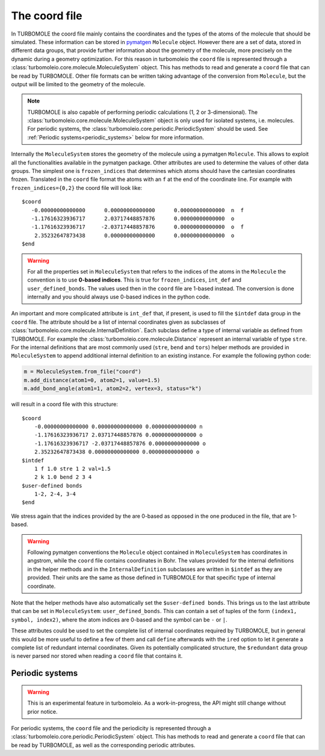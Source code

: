 ..
    The turbomoleio package, a python interface to Turbomole
    for preparing inputs, parsing outputs and other related tools.

    Copyright (C) 2018-2021 BASF SE, Matgenix SRL.

    This file is part of turbomoleio.

    Turbomoleio is free software: you can redistribute it and/or modify
    it under the terms of the GNU General Public License as published by
    the Free Software Foundation, either version 3 of the License, or
    (at your option) any later version.

    Turbomoleio is distributed in the hope that it will be useful,
    but WITHOUT ANY WARRANTY; without even the implied warranty of
    MERCHANTABILITY or FITNESS FOR A PARTICULAR PURPOSE. See the
    GNU General Public License for more details.

    You should have received a copy of the GNU General Public License
    along with turbomoleio (see ~turbomoleio/COPYING). If not,
    see <https://www.gnu.org/licenses/>.

==============
The coord file
==============

In TURBOMOLE the coord file mainly contains the coordinates and the types of the atoms
of the molecule that should be simulated. These information can be stored in
`pymatgen <http://pymatgen.org/>`_ ``Molecule`` object. However there are a set
of data, stored in different data groups, that provide further information
about the geometry of the molecule, more precisely on the dynamic during a geometry
optimization. For this reason in turbomoleio the ``coord`` file is represented
through a :class:`turbomoleio.core.molecule.MoleculeSystem` object. This has methods
to read and generate a ``coord`` file that can be read by TURBOMOLE. Other file formats
can be written taking advantage of the conversion from ``Molecule``, but the output will be
limited to the geometry of the molecule.

.. note::

    TURBOMOLE is also capable of performing periodic calculations (1, 2 or 3-dimensional).
    The :class:`turbomoleio.core.molecule.MoleculeSystem` object is only used for isolated
    systems, i.e. molecules. For periodic systems, the
    :class:`turbomoleio.core.periodic.PeriodicSystem` should be used.
    See :ref:`Periodic systems<periodic_systems>` below for more information.

Internally the ``MoleculeSystem`` stores the geometry of the molecule using a
pymatgen ``Molecule``. This allows to exploit all the functionalities available in
the pymatgen package. Other attributes are used to determine the values of other data
groups. The simplest one is ``frozen_indices`` that determines which atoms should have the
cartesian coordinates frozen. Translated in the ``coord`` file format the atoms with an ``f``
at the end of the coordinate line. For example with ``frozen_indices={0,2}`` the coord file
will look like::

    $coord
       -0.00000000000000      0.00000000000000      0.00000000000000  n  f
       -1.17616323936717      2.03717448857876      0.00000000000000  o
       -1.17616323936717     -2.03717448857876      0.00000000000000  o  f
        2.35232647873438      0.00000000000000      0.00000000000000  o
    $end

.. warning::

    For all the properties set in ``MoleculeSystem`` that refers to the indices of
    the atoms in the ``Molecule`` the convention is to use **0-based indices**.
    This is true for ``frozen_indices``, ``int_def`` and ``user_defined_bonds``.
    The values used then in the ``coord`` file are 1-based instead. The conversion
    is done internally and you should always use 0-based indices in the python code.

An important and more complicated attribute is ``int_def`` that, if present, is used to
fill the ``$intdef`` data group in the ``coord`` file. The attribute should be a list of
internal coordinates given as subclasses of :class:`turbomoleio.core.molecule.InternalDefinition`.
Each subclass define a type of internal variable as defined from TURBOMOLE. For example the
:class:`turbomoleio.core.molecule.Distance` represent an internal variable of type ``stre``.
For the internal definitions that are most commonly used (``stre``, ``bend`` and ``tors``) helper
methods are provided in ``MoleculeSystem`` to append additional internal definition to an existing
instance. For example the following python code:

.. code-block:: python

    m = MoleculeSystem.from_file("coord")
    m.add_distance(atom1=0, atom2=1, value=1.5)
    m.add_bond_angle(atom1=1, atom2=2, vertex=3, status="k")


will result in a coord file with this structure::

    $coord
        -0.00000000000000 0.00000000000000 0.00000000000000 n
        -1.17616323936717 2.03717448857876 0.00000000000000 o
        -1.17616323936717 -2.03717448857876 0.00000000000000 o
        2.35232647873438 0.00000000000000 0.00000000000000 o
    $intdef
        1 f 1.0 stre 1 2 val=1.5
        2 k 1.0 bend 2 3 4
    $user-defined bonds
        1-2, 2-4, 3-4
    $end


We stress again that the indices provided by the are 0-based as opposed in the one produced in the
file, that are 1-based.

.. warning::

    Following pymatgen conventions the ``Molecule`` object contained in ``MoleculeSystem`` has coordinates
    in angstrom, while the ``coord`` file contains coordinates in Bohr. The values provided for the
    internal definitions in the helper methods and in the ``InternalDefinition`` subclasses are written
    in ``$intdef`` as they are provided. Their units are the same as those defined in TURBOMOLE for
    that specific type of internal coordinate.

Note that the helper methods have also automatically set the ``$user-defined bonds``. This brings us
to the last attribute that can be set in ``MoleculeSystem``: ``user_defined_bonds``. This can contain
a set of tuples of the form ``(index1, symbol, index2)``, where the atom indices are 0-based
and the symbol can be ``-`` or ``|``.

These attributes could be used to set the complete list of internal coordinates required by TURBOMOLE,
but in general this would be more useful to define a few of them and call ``define`` afterwards with
the ``ired`` option to let it generate a complete list of redundant internal coordinates. Given its
potentially complicated structure, the ``$redundant`` data group is never parsed nor stored when
reading a ``coord`` file that contains it.

.. _periodic_systems:

Periodic systems
================

.. warning::

    This is an experimental feature in turbomoleio. As a work-in-progress, the API might still
    change without prior notice.

For periodic systems, the ``coord`` file and the periodicity is represented
through a :class:`turbomoleio.core.periodic.PeriodicSystem` object. This has methods
to read and generate a ``coord`` file that can be read by TURBOMOLE, as well as the corresponding
periodic attributes.
